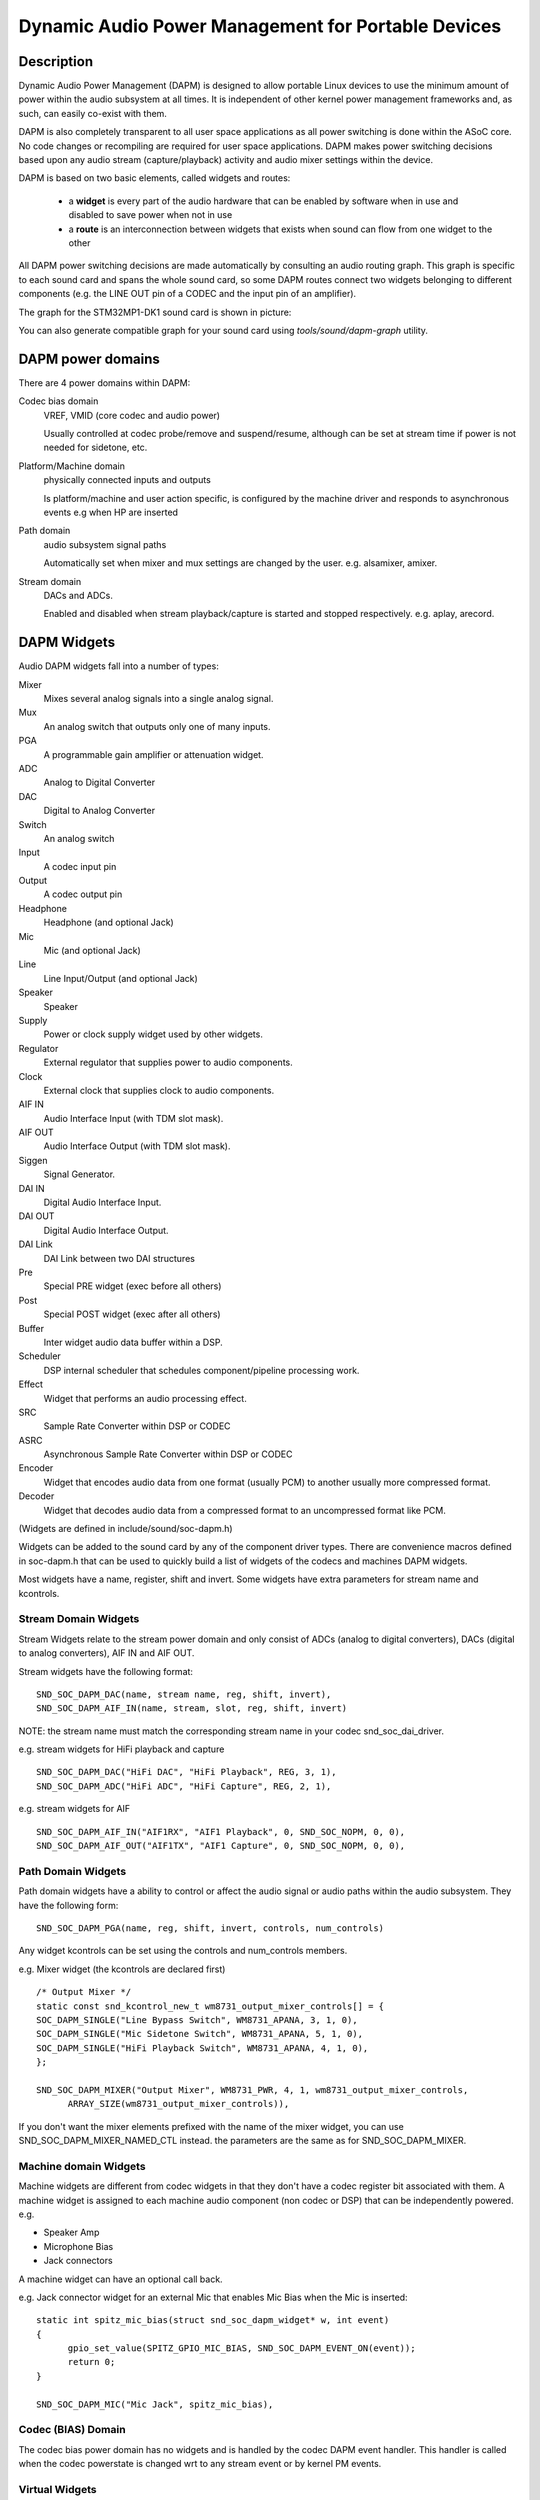 ===================================================
Dynamic Audio Power Management for Portable Devices
===================================================

Description
===========

Dynamic Audio Power Management (DAPM) is designed to allow portable
Linux devices to use the minimum amount of power within the audio
subsystem at all times. It is independent of other kernel power
management frameworks and, as such, can easily co-exist with them.

DAPM is also completely transparent to all user space applications as
all power switching is done within the ASoC core. No code changes or
recompiling are required for user space applications. DAPM makes power
switching decisions based upon any audio stream (capture/playback)
activity and audio mixer settings within the device.

DAPM is based on two basic elements, called widgets and routes:

 * a **widget** is every part of the audio hardware that can be enabled by
   software when in use and disabled to save power when not in use
 * a **route** is an interconnection between widgets that exists when sound
   can flow from one widget to the other

All DAPM power switching decisions are made automatically by consulting an
audio routing graph. This graph is specific to each sound card and spans
the whole sound card, so some DAPM routes connect two widgets belonging to
different components (e.g. the LINE OUT pin of a CODEC and the input pin of
an amplifier).

The graph for the STM32MP1-DK1 sound card is shown in picture:

.. kernel-figure:: dapm-graph.svg
    :alt:   Example DAPM graph
    :align: center

You can also generate compatible graph for your sound card using
`tools/sound/dapm-graph` utility.

DAPM power domains
==================

There are 4 power domains within DAPM:

Codec bias domain
      VREF, VMID (core codec and audio power)

      Usually controlled at codec probe/remove and suspend/resume, although
      can be set at stream time if power is not needed for sidetone, etc.

Platform/Machine domain
      physically connected inputs and outputs

      Is platform/machine and user action specific, is configured by the
      machine driver and responds to asynchronous events e.g when HP
      are inserted

Path domain
      audio subsystem signal paths

      Automatically set when mixer and mux settings are changed by the user.
      e.g. alsamixer, amixer.

Stream domain
      DACs and ADCs.

      Enabled and disabled when stream playback/capture is started and
      stopped respectively. e.g. aplay, arecord.


DAPM Widgets
============

Audio DAPM widgets fall into a number of types:

Mixer
	Mixes several analog signals into a single analog signal.
Mux
	An analog switch that outputs only one of many inputs.
PGA
	A programmable gain amplifier or attenuation widget.
ADC
	Analog to Digital Converter
DAC
	Digital to Analog Converter
Switch
	An analog switch
Input
	A codec input pin
Output
	A codec output pin
Headphone
	Headphone (and optional Jack)
Mic
	Mic (and optional Jack)
Line
	Line Input/Output (and optional Jack)
Speaker
	Speaker
Supply
	Power or clock supply widget used by other widgets.
Regulator
	External regulator that supplies power to audio components.
Clock
	External clock that supplies clock to audio components.
AIF IN
	Audio Interface Input (with TDM slot mask).
AIF OUT
	Audio Interface Output (with TDM slot mask).
Siggen
	Signal Generator.
DAI IN
	Digital Audio Interface Input.
DAI OUT
	Digital Audio Interface Output.
DAI Link
	DAI Link between two DAI structures
Pre
	Special PRE widget (exec before all others)
Post
	Special POST widget (exec after all others)
Buffer
	Inter widget audio data buffer within a DSP.
Scheduler
	DSP internal scheduler that schedules component/pipeline processing
	work.
Effect
	Widget that performs an audio processing effect.
SRC
	Sample Rate Converter within DSP or CODEC
ASRC
	Asynchronous Sample Rate Converter within DSP or CODEC
Encoder
	Widget that encodes audio data from one format (usually PCM) to another
	usually more compressed format.
Decoder
	Widget that decodes audio data from a compressed format to an
	uncompressed format like PCM.


(Widgets are defined in include/sound/soc-dapm.h)

Widgets can be added to the sound card by any of the component driver types.
There are convenience macros defined in soc-dapm.h that can be used to quickly
build a list of widgets of the codecs and machines DAPM widgets.

Most widgets have a name, register, shift and invert. Some widgets have extra
parameters for stream name and kcontrols.


Stream Domain Widgets
---------------------

Stream Widgets relate to the stream power domain and only consist of ADCs
(analog to digital converters), DACs (digital to analog converters),
AIF IN and AIF OUT.

Stream widgets have the following format:
::

  SND_SOC_DAPM_DAC(name, stream name, reg, shift, invert),
  SND_SOC_DAPM_AIF_IN(name, stream, slot, reg, shift, invert)

NOTE: the stream name must match the corresponding stream name in your codec
snd_soc_dai_driver.

e.g. stream widgets for HiFi playback and capture
::

  SND_SOC_DAPM_DAC("HiFi DAC", "HiFi Playback", REG, 3, 1),
  SND_SOC_DAPM_ADC("HiFi ADC", "HiFi Capture", REG, 2, 1),

e.g. stream widgets for AIF
::

  SND_SOC_DAPM_AIF_IN("AIF1RX", "AIF1 Playback", 0, SND_SOC_NOPM, 0, 0),
  SND_SOC_DAPM_AIF_OUT("AIF1TX", "AIF1 Capture", 0, SND_SOC_NOPM, 0, 0),


Path Domain Widgets
-------------------

Path domain widgets have a ability to control or affect the audio signal or
audio paths within the audio subsystem. They have the following form:
::

  SND_SOC_DAPM_PGA(name, reg, shift, invert, controls, num_controls)

Any widget kcontrols can be set using the controls and num_controls members.

e.g. Mixer widget (the kcontrols are declared first)
::

  /* Output Mixer */
  static const snd_kcontrol_new_t wm8731_output_mixer_controls[] = {
  SOC_DAPM_SINGLE("Line Bypass Switch", WM8731_APANA, 3, 1, 0),
  SOC_DAPM_SINGLE("Mic Sidetone Switch", WM8731_APANA, 5, 1, 0),
  SOC_DAPM_SINGLE("HiFi Playback Switch", WM8731_APANA, 4, 1, 0),
  };

  SND_SOC_DAPM_MIXER("Output Mixer", WM8731_PWR, 4, 1, wm8731_output_mixer_controls,
	ARRAY_SIZE(wm8731_output_mixer_controls)),

If you don't want the mixer elements prefixed with the name of the mixer widget,
you can use SND_SOC_DAPM_MIXER_NAMED_CTL instead. the parameters are the same
as for SND_SOC_DAPM_MIXER.


Machine domain Widgets
----------------------

Machine widgets are different from codec widgets in that they don't have a
codec register bit associated with them. A machine widget is assigned to each
machine audio component (non codec or DSP) that can be independently
powered. e.g.

* Speaker Amp
* Microphone Bias
* Jack connectors

A machine widget can have an optional call back.

e.g. Jack connector widget for an external Mic that enables Mic Bias
when the Mic is inserted::

  static int spitz_mic_bias(struct snd_soc_dapm_widget* w, int event)
  {
	gpio_set_value(SPITZ_GPIO_MIC_BIAS, SND_SOC_DAPM_EVENT_ON(event));
	return 0;
  }

  SND_SOC_DAPM_MIC("Mic Jack", spitz_mic_bias),


Codec (BIAS) Domain
-------------------

The codec bias power domain has no widgets and is handled by the codec DAPM
event handler. This handler is called when the codec powerstate is changed wrt
to any stream event or by kernel PM events.


Virtual Widgets
---------------

Sometimes widgets exist in the codec or machine audio graph that don't have any
corresponding soft power control. In this case it is necessary to create
a virtual widget - a widget with no control bits e.g.
::

  SND_SOC_DAPM_MIXER("AC97 Mixer", SND_SOC_NOPM, 0, 0, NULL, 0),

This can be used to merge two signal paths together in software.

Registering DAPM controls
=========================

In many cases the DAPM widgets are implemented statically in a ``static
const struct snd_soc_dapm_widget`` array in a codec driver, and simply
declared via the ``dapm_widgets`` and ``num_dapm_widgets`` fields of the
``struct snd_soc_component_driver``.

Similarly, routes connecting them are implemented statically in a ``static
const struct snd_soc_dapm_route`` array and declared via the
``dapm_routes`` and ``num_dapm_routes`` fields of the same struct.

With the above declared, the driver registration will take care of
populating them::

  static const struct snd_soc_dapm_widget wm2000_dapm_widgets[] = {
  	SND_SOC_DAPM_OUTPUT("SPKN"),
  	SND_SOC_DAPM_OUTPUT("SPKP"),
  	...
  };

  /* Target, Path, Source */
  static const struct snd_soc_dapm_route wm2000_audio_map[] = {
  	{ "SPKN", NULL, "ANC Engine" },
  	{ "SPKP", NULL, "ANC Engine" },
	...
  };

  static const struct snd_soc_component_driver soc_component_dev_wm2000 = {
	...
  	.dapm_widgets		= wm2000_dapm_widgets,
  	.num_dapm_widgets	= ARRAY_SIZE(wm2000_dapm_widgets),
  	.dapm_routes            = wm2000_audio_map,
  	.num_dapm_routes        = ARRAY_SIZE(wm2000_audio_map),
	...
  };

In more complex cases the list of DAPM widgets and/or routes can be only
known at probe time. This happens for example when a driver supports
different models having a different set of features. In those cases
separate widgets and routes arrays implementing the case-specific features
can be registered programmatically by calling snd_soc_dapm_new_controls()
and snd_soc_dapm_add_routes().


Codec/DSP Widget Interconnections
=================================

Widgets are connected to each other within the codec, platform and machine by
audio paths (called interconnections). Each interconnection must be defined in
order to create a graph of all audio paths between widgets.

This is easiest with a diagram of the codec or DSP (and schematic of the machine
audio system), as it requires joining widgets together via their audio signal
paths.

For example the WM8731 output mixer (wm8731.c) has 3 inputs (sources):

1. Line Bypass Input
2. DAC (HiFi playback)
3. Mic Sidetone Input

Each input in this example has a kcontrol associated with it (defined in
the example above) and is connected to the output mixer via its kcontrol
name. We can now connect the destination widget (wrt audio signal) with its
source widgets.  ::

	/* output mixer */
	{"Output Mixer", "Line Bypass Switch", "Line Input"},
	{"Output Mixer", "HiFi Playback Switch", "DAC"},
	{"Output Mixer", "Mic Sidetone Switch", "Mic Bias"},

So we have:

* Destination Widget  <=== Path Name <=== Source Widget, or
* Sink, Path, Source, or
* ``Output Mixer`` is connected to the ``DAC`` via the ``HiFi Playback Switch``.

When there is no path name connecting widgets (e.g. a direct connection) we
pass NULL for the path name.

Interconnections are created with a call to::

  snd_soc_dapm_connect_input(codec, sink, path, source);

Finally, snd_soc_dapm_new_widgets() must be called after all widgets and
interconnections have been registered with the core. This causes the core to
scan the codec and machine so that the internal DAPM state matches the
physical state of the machine.


Machine Widget Interconnections
-------------------------------
Machine widget interconnections are created in the same way as codec ones and
directly connect the codec pins to machine level widgets.

e.g. connects the speaker out codec pins to the internal speaker.
::

	/* ext speaker connected to codec pins LOUT2, ROUT2  */
	{"Ext Spk", NULL , "ROUT2"},
	{"Ext Spk", NULL , "LOUT2"},

This allows the DAPM to power on and off pins that are connected (and in use)
and pins that are NC respectively.


Endpoint Widgets
================
An endpoint is a start or end point (widget) of an audio signal within the
machine and includes the codec. e.g.

* Headphone Jack
* Internal Speaker
* Internal Mic
* Mic Jack
* Codec Pins

Endpoints are added to the DAPM graph so that their usage can be determined in
order to save power. e.g. NC codecs pins will be switched OFF, unconnected
jacks can also be switched OFF.


DAPM Widget Events
==================

Widgets needing to implement a more complex behaviour than what DAPM can do
can set a custom "event handler" by setting a function pointer. An example
is a power supply needing to enable a GPIO::

  static int sof_es8316_speaker_power_event(struct snd_soc_dapm_widget *w,
  					  struct snd_kcontrol *kcontrol, int event)
  {
  	if (SND_SOC_DAPM_EVENT_ON(event))
  		gpiod_set_value_cansleep(gpio_pa, true);
  	else
  		gpiod_set_value_cansleep(gpio_pa, false);

  	return 0;
  }

  static const struct snd_soc_dapm_widget st_widgets[] = {
  	...
  	SND_SOC_DAPM_SUPPLY("Speaker Power", SND_SOC_NOPM, 0, 0,
  			    sof_es8316_speaker_power_event,
  			    SND_SOC_DAPM_PRE_PMD | SND_SOC_DAPM_POST_PMU),
  };

See soc-dapm.h for all other widgets that support events.


Event types
-----------

The following event types are supported by event widgets::

  /* dapm event types */
  #define SND_SOC_DAPM_PRE_PMU		0x1	/* before widget power up */
  #define SND_SOC_DAPM_POST_PMU		0x2	/* after  widget power up */
  #define SND_SOC_DAPM_PRE_PMD		0x4	/* before widget power down */
  #define SND_SOC_DAPM_POST_PMD		0x8	/* after  widget power down */
  #define SND_SOC_DAPM_PRE_REG		0x10	/* before audio path setup */
  #define SND_SOC_DAPM_POST_REG		0x20	/* after  audio path setup */
  #define SND_SOC_DAPM_WILL_PMU		0x40	/* called at start of sequence */
  #define SND_SOC_DAPM_WILL_PMD		0x80	/* called at start of sequence */
  #define SND_SOC_DAPM_PRE_POST_PMD	(SND_SOC_DAPM_PRE_PMD | SND_SOC_DAPM_POST_PMD)
  #define SND_SOC_DAPM_PRE_POST_PMU	(SND_SOC_DAPM_PRE_PMU | SND_SOC_DAPM_POST_PMU)
